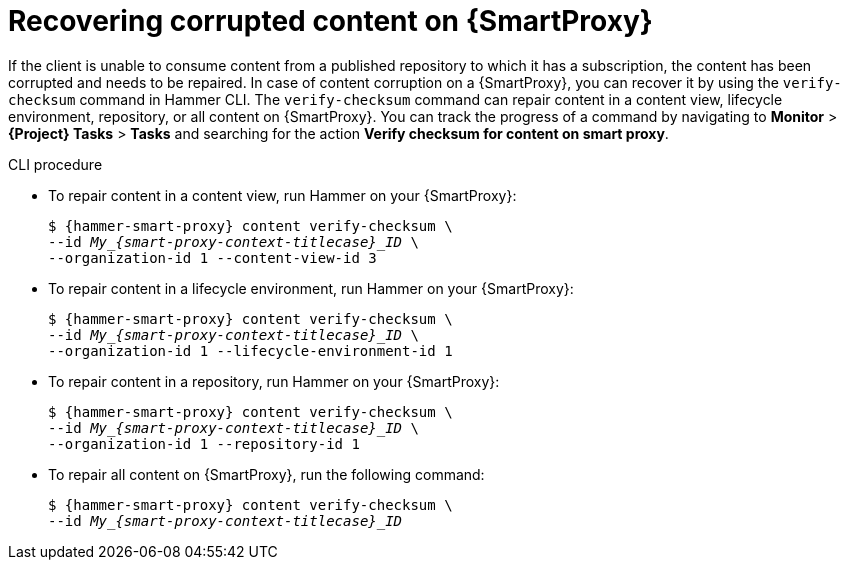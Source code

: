 [id="Recovering_Corrupted_Content_on_{smart-proxy-context}_{context}"]
= Recovering corrupted content on {SmartProxy}

If the client is unable to consume content from a published repository to which it has a subscription, the content has been corrupted and needs to be repaired.
In case of content corruption on a {SmartProxy}, you can recover it by using the `verify-checksum` command in Hammer CLI.
The `verify-checksum` command can repair content in a content view, lifecycle environment, repository, or all content on {SmartProxy}.
You can track the progress of a command by navigating to *Monitor* > *{Project} Tasks* > *Tasks* and searching for the action *Verify checksum for content on smart proxy*.

.CLI procedure
* To repair content in a content view, run Hammer on your {SmartProxy}:
+
[options="nowrap", subs="+quotes,attributes"]
----
$ {hammer-smart-proxy} content verify-checksum \
--id __My_{smart-proxy-context-titlecase}_ID__ \
--organization-id 1 --content-view-id 3
----
* To repair content in a lifecycle environment, run Hammer on your {SmartProxy}:
+
[options="nowrap", subs="+quotes,attributes"]
----
$ {hammer-smart-proxy} content verify-checksum \
--id __My_{smart-proxy-context-titlecase}_ID__ \
--organization-id 1 --lifecycle-environment-id 1
----
* To repair content in a repository, run Hammer on your {SmartProxy}:
+
[options="nowrap", subs="+quotes,attributes"]
----
$ {hammer-smart-proxy} content verify-checksum \
--id __My_{smart-proxy-context-titlecase}_ID__ \
--organization-id 1 --repository-id 1
----
* To repair all content on {SmartProxy}, run the following command:
+
[options="nowrap", subs="+quotes,attributes"]
----
$ {hammer-smart-proxy} content verify-checksum \
--id __My_{smart-proxy-context-titlecase}_ID__
----

